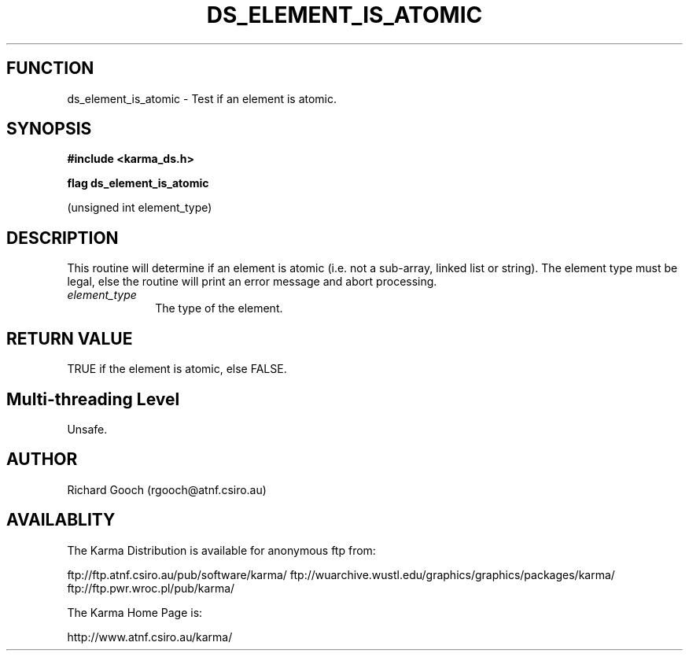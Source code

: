 .TH DS_ELEMENT_IS_ATOMIC 3 "13 Nov 2005" "Karma Distribution"
.SH FUNCTION
ds_element_is_atomic \- Test if an element is atomic.
.SH SYNOPSIS
.B #include <karma_ds.h>
.sp
.B flag ds_element_is_atomic
.sp
(unsigned int element_type)
.SH DESCRIPTION
This routine will determine if an element is atomic (i.e. not a
sub-array, linked list or string). The element type must be legal, else the
routine will print an error message and abort processing.
.IP \fIelement_type\fP 1i
The type of the element.
.SH RETURN VALUE
TRUE if the element is atomic, else FALSE.
.SH Multi-threading Level
Unsafe.
.SH AUTHOR
Richard Gooch (rgooch@atnf.csiro.au)
.SH AVAILABLITY
The Karma Distribution is available for anonymous ftp from:

ftp://ftp.atnf.csiro.au/pub/software/karma/
ftp://wuarchive.wustl.edu/graphics/graphics/packages/karma/
ftp://ftp.pwr.wroc.pl/pub/karma/

The Karma Home Page is:

http://www.atnf.csiro.au/karma/
